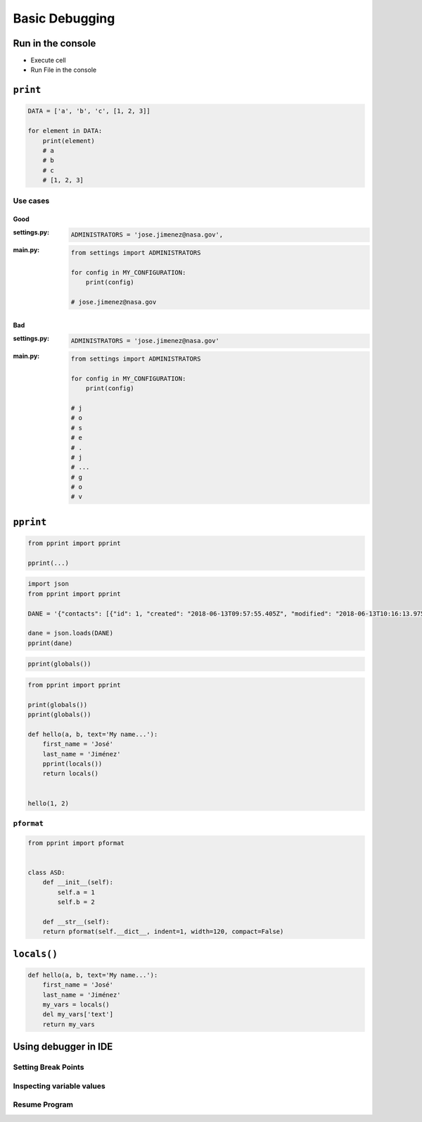 ***************
Basic Debugging
***************


Run in the console
==================
* Execute cell
* Run File in the console


``print``
=========
.. code-block:: python

    DATA = ['a', 'b', 'c', [1, 2, 3]]

    for element in DATA:
        print(element)
        # a
        # b
        # c
        # [1, 2, 3]


Use cases
---------

Good
^^^^
:settings.py:
    .. code-block:: python

        ADMINISTRATORS = 'jose.jimenez@nasa.gov',

:main.py:
    .. code-block:: python

        from settings import ADMINISTRATORS

        for config in MY_CONFIGURATION:
            print(config)

        # jose.jimenez@nasa.gov

Bad
^^^
:settings.py:
    .. code-block:: python

        ADMINISTRATORS = 'jose.jimenez@nasa.gov'

:main.py:
    .. code-block:: python

        from settings import ADMINISTRATORS

        for config in MY_CONFIGURATION:
            print(config)

        # j
        # o
        # s
        # e
        # .
        # j
        # ...
        # g
        # o
        # v


``pprint``
==========
.. code-block:: python

    from pprint import pprint

    pprint(...)

.. code-block:: python

    import json
    from pprint import pprint

    DANE = '{"contacts": [{"id": 1, "created": "2018-06-13T09:57:55.405Z", "modified": "2018-06-13T10:16:13.975Z", "reporter_id": 1, "is_deleted": false, "first_name": "José", "last_name": "Jiménez", "date_of_birth": "1969-07-24", "email": "jose.jimenez@nasa.gov", "bio": "", "image": "33950257662_d7561fb140_o.jpg", "status": null, "gender": null}, {"id": 2, "created": "2018-06-13T10:26:46.948Z", "modified": "2018-06-13T10:26:46.948Z", "reporter_id": 1, "is_deleted": false, "first_name": "Jan", "last_name": "Twardowski", "date_of_birth": null, "email": null, "bio": "", "image": "", "status": null, "gender": null}, {"id": 3, "created": "2018-06-13T10:26:55.820Z", "modified": "2018-06-13T10:26:55.820Z", "reporter_id": 1, "is_deleted": false, "first_name": "Иван", "last_name": "Иванович", "date_of_birth": null, "email": null, "bio": "", "image": "", "status": null, "gender": null}, {"id": 15, "created": "2018-06-13T14:34:42.353Z", "modified": "2018-06-13T14:34:43.638Z", "reporter_id": null, "is_deleted": false, "first_name": "Mark", "last_name": "Watney", "date_of_birth": null, "email": null, "bio": null, "image": "", "status": null, "gender": null}]}'

    dane = json.loads(DANE)
    pprint(dane)

.. code-block:: python

    pprint(globals())

.. code-block:: python

    from pprint import pprint

    print(globals())
    pprint(globals())

    def hello(a, b, text='My name...'):
        first_name = 'José'
        last_name = 'Jiménez'
        pprint(locals())
        return locals()


    hello(1, 2)

``pformat``
-----------
.. code-block:: python

    from pprint import pformat


    class ASD:
        def __init__(self):
            self.a = 1
            self.b = 2

        def __str__(self):
        return pformat(self.__dict__, indent=1, width=120, compact=False)



``locals()``
============
.. code-block:: python

    def hello(a, b, text='My name...'):
        first_name = 'José'
        last_name = 'Jiménez'
        my_vars = locals()
        del my_vars['text']
        return my_vars


Using debugger in IDE
=====================

Setting Break Points
--------------------

Inspecting variable values
--------------------------

Resume Program
--------------
